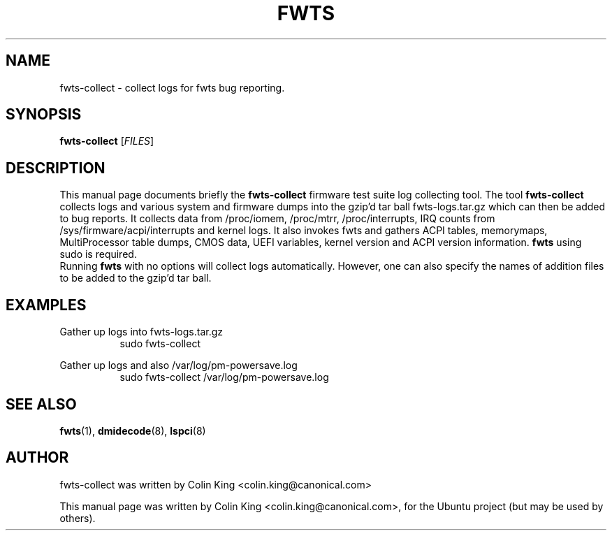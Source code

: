 .\"                                      Hey, EMACS: -*- nroff -*-
.\" First parameter, NAME, should be all caps
.\" Second parameter, SECTION, should be 1-8, maybe w/ subsection
.\" other parameters are allowed: see man(7), man(1)
.TH FWTS 1 "5 February, 2015"
.\" Please adjust this date whenever revising the manpage.
.\"
.\" Some roff macros, for reference:
.\" .nh        disable hyphenation
.\" .hy        enable hyphenation
.\" .ad l      left justify
.\" .ad b      justify to both left and right margins
.\" .nf        disable filling
.\" .fi        enable filling
.\" .br        insert line break
.\" .sp <n>    insert n+1 empty lines
.\" for manpage-specific macros, see man(7)
.SH NAME
fwts-collect \- collect logs for fwts bug reporting.
.br

.SH SYNOPSIS
.B fwts-collect
.RI [ FILES ]
.br

.SH DESCRIPTION
This manual page documents briefly the
.B fwts-collect
firmware test suite log collecting tool.
The tool
.B fwts-collect
collects logs and various system and firmware dumps into the gzip'd tar ball
fwts-logs.tar.gz which can then be added to bug reports.  It collects data
from /proc/iomem, /proc/mtrr, /proc/interrupts, IRQ counts from
/sys/firmware/acpi/interrupts and kernel logs.  It also invokes fwts and
gathers ACPI tables, memorymaps, MultiProcessor table dumps, CMOS data,
UEFI variables, kernel version and ACPI version information.
.B
fwts
using sudo is required.
.br
Running
.B
fwts
with no options will collect logs automatically. However, one can also
specify the names of addition files to be added to the gzip'd tar ball.
.P
.SH EXAMPLES
.LP
Gather up logs into fwts-logs.tar.gz
.RS 8
sudo fwts-collect
.RE
.LP
Gather up logs and also /var/log/pm-powersave.log
.RS 8
sudo fwts-collect /var/log/pm-powersave.log
.SH SEE ALSO
.BR fwts (1), 
.BR dmidecode (8), 
.BR lspci (8)
.SH AUTHOR
fwts-collect was written by Colin King <colin.king@canonical.com>
.PP
This manual page was written by Colin King <colin.king@canonical.com>,
for the Ubuntu project (but may be used by others).
